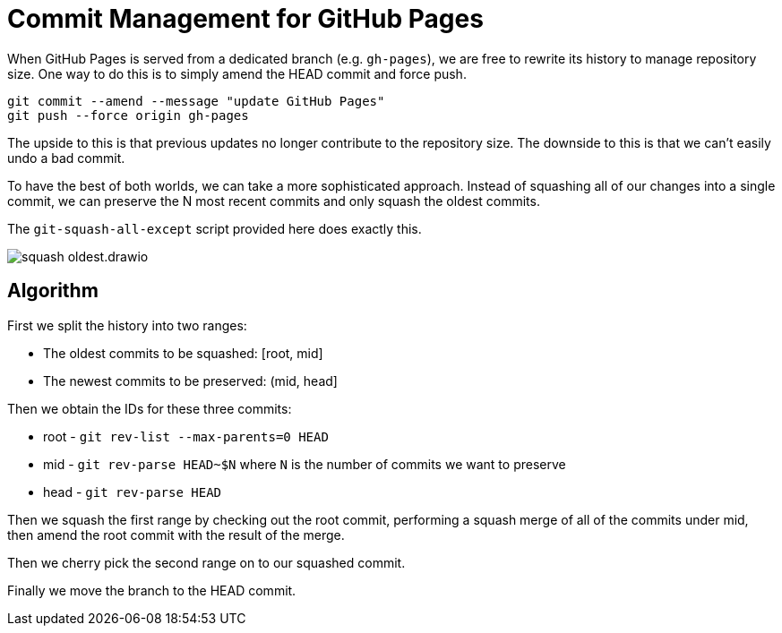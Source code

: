 = Commit Management for GitHub Pages
:imagesdir: images

When GitHub Pages is served from a dedicated branch (e.g. `gh-pages`), we are free to rewrite its history to manage repository size.
One way to do this is to simply amend the HEAD commit and force push.

[source,sh]
----
git commit --amend --message "update GitHub Pages"
git push --force origin gh-pages
----

The upside to this is that previous updates no longer contribute to the repository size.
The downside to this is that we can't easily undo a bad commit.

To have the best of both worlds, we can take a more sophisticated approach.
Instead of squashing all of our changes into a single commit, we can preserve the N most recent commits and only squash the oldest commits.

The `git-squash-all-except` script provided here does exactly this.

image::squash-oldest.drawio.svg[]

== Algorithm

First we split the history into two ranges:

* The oldest commits to be squashed: [root, mid]
* The newest commits to be preserved: (mid, head]

Then we obtain the IDs for these three commits:

* root - `git rev-list --max-parents=0 HEAD`
* mid - `git rev-parse HEAD~$N` where `N` is the number of commits we want to preserve
* head - `git rev-parse HEAD`

Then we squash the first range by checking out the root commit, performing a squash merge of all of the commits under mid, then amend the root commit with the result of the merge.

Then we cherry pick the second range on to our squashed commit.

Finally we move the branch to the HEAD commit.
